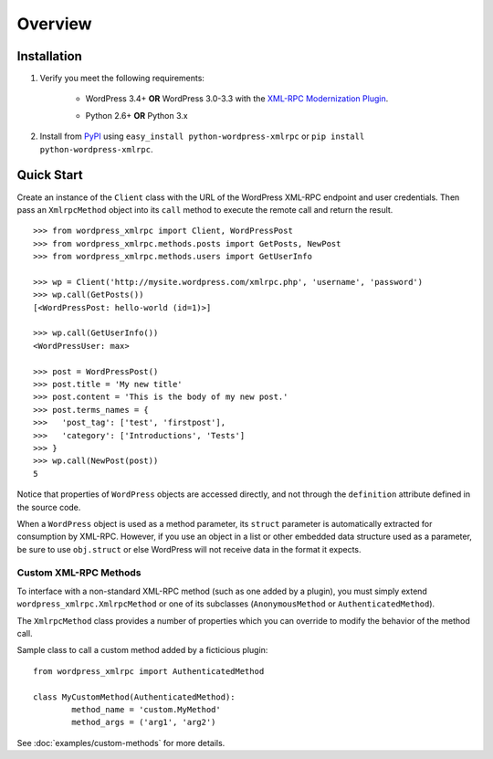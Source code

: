 Overview
========

Installation
------------

1. Verify you meet the following requirements:

	* WordPress 3.4+ **OR** WordPress 3.0-3.3 with the `XML-RPC Modernization Plugin`__.

	__ http://wordpress.org/extend/plugins/xml-rpc-modernization/

	* Python 2.6+ **OR** Python 3.x

2. Install from `PyPI`__ using ``easy_install python-wordpress-xmlrpc`` or ``pip install python-wordpress-xmlrpc``.

__ http://pypi.python.org/pypi/python-wordpress-xmlrpc


Quick Start
-----------

Create an instance of the ``Client`` class with the URL of the
WordPress XML-RPC endpoint and user credentials. Then pass an
``XmlrpcMethod`` object into its ``call`` method to execute the
remote call and return the result.

::

	>>> from wordpress_xmlrpc import Client, WordPressPost
	>>> from wordpress_xmlrpc.methods.posts import GetPosts, NewPost
	>>> from wordpress_xmlrpc.methods.users import GetUserInfo

	>>> wp = Client('http://mysite.wordpress.com/xmlrpc.php', 'username', 'password')
	>>> wp.call(GetPosts())
	[<WordPressPost: hello-world (id=1)>]

	>>> wp.call(GetUserInfo())
	<WordPressUser: max>

	>>> post = WordPressPost()
	>>> post.title = 'My new title'
	>>> post.content = 'This is the body of my new post.'
	>>> post.terms_names = {
	>>>   'post_tag': ['test', 'firstpost'],
	>>>   'category': ['Introductions', 'Tests']
	>>> }
	>>> wp.call(NewPost(post))
	5

Notice that properties of ``WordPress`` objects are accessed directly,
and not through the ``definition`` attribute defined in the source code.

When a ``WordPress`` object is used as a method parameter, its ``struct``
parameter is automatically extracted for consumption by XML-RPC. However,
if you use an object in a list or other embedded data structure used as
a parameter, be sure to use ``obj.struct`` or else WordPress will not receive
data in the format it expects.

Custom XML-RPC Methods
~~~~~~~~~~~~~~~~~~~~~~

To interface with a non-standard XML-RPC method (such as one added
by a plugin), you must simply extend ``wordpress_xmlrpc.XmlrpcMethod``
or one of its subclasses (``AnonymousMethod`` or ``AuthenticatedMethod``).

The ``XmlrpcMethod`` class provides a number of properties which you
can override to modify the behavior of the method call.

Sample class to call a custom method added by a ficticious plugin::

	from wordpress_xmlrpc import AuthenticatedMethod

	class MyCustomMethod(AuthenticatedMethod):
		method_name = 'custom.MyMethod'
		method_args = ('arg1', 'arg2')

See :doc:`examples/custom-methods` for more details.
